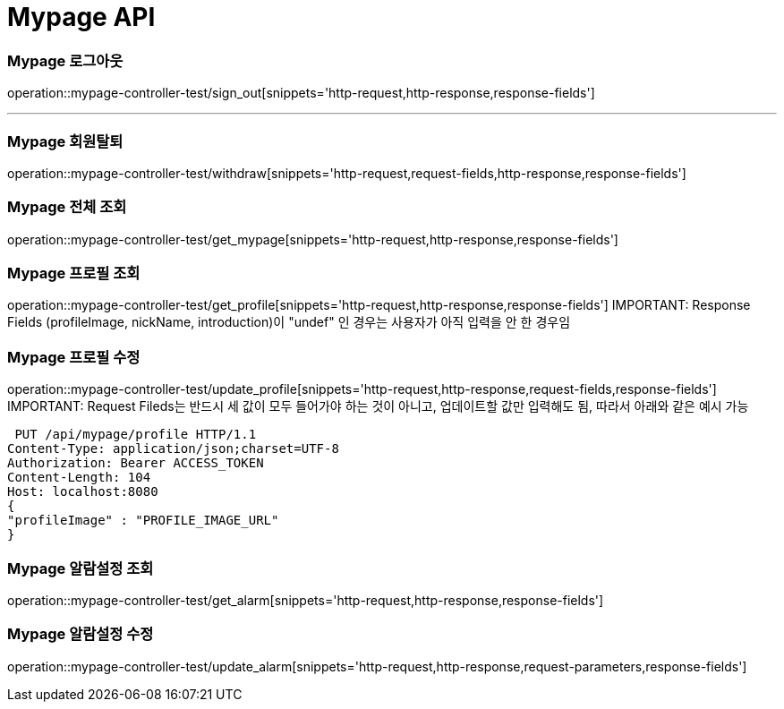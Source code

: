 [[Mypage-API]]
= Mypage API

[[Mypage-로그아웃]]
=== Mypage 로그아웃
operation::mypage-controller-test/sign_out[snippets='http-request,http-response,response-fields']

---

[[Mypage-회원탈퇴]]
=== Mypage 회원탈퇴
operation::mypage-controller-test/withdraw[snippets='http-request,request-fields,http-response,response-fields']

[[Mypage-전체-조회]]
=== Mypage 전체 조회
operation::mypage-controller-test/get_mypage[snippets='http-request,http-response,response-fields']

[[Mypage-프로필-조회]]
=== Mypage 프로필 조회
operation::mypage-controller-test/get_profile[snippets='http-request,http-response,response-fields']
IMPORTANT: Response Fields (profileImage, nickName, introduction)이 "undef" 인 경우는 사용자가 아직 입력을 안 한 경우임

[[Mypage-프로필-수정]]
=== Mypage 프로필 수정
operation::mypage-controller-test/update_profile[snippets='http-request,http-response,request-fields,response-fields']
IMPORTANT: Request Fileds는 반드시 세 값이 모두 들어가야 하는 것이 아니고, 업데이트할 값만 입력해도 됨, 따라서 아래와 같은 예시 가능 +

 PUT /api/mypage/profile HTTP/1.1
Content-Type: application/json;charset=UTF-8
Authorization: Bearer ACCESS_TOKEN
Content-Length: 104
Host: localhost:8080
{
"profileImage" : "PROFILE_IMAGE_URL"
}


[[Mypage-알람설정_조회]]
=== Mypage 알람설정 조회
operation::mypage-controller-test/get_alarm[snippets='http-request,http-response,response-fields']


[[Mypage-알람설정_수정]]
=== Mypage 알람설정 수정
operation::mypage-controller-test/update_alarm[snippets='http-request,http-response,request-parameters,response-fields']

